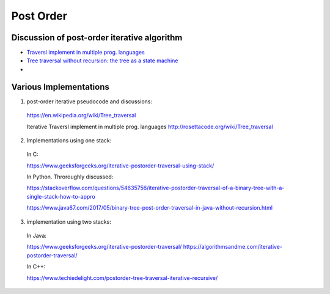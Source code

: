 Post Order
----------

Discussion of post-order iterative algorithm
^^^^^^^^^^^^^^^^^^^^^^^^^^^^^^^^^^^^^^^^^^^^

* `Traversl implement in multiple prog. languages <http://rosettacode.org/wiki/Tree_traversal>`_
* `Tree traversal without recursion: the tree as a state machine <https://www.perlmonks.org/?node_id=600456>`_
* 

Various Implementations
^^^^^^^^^^^^^^^^^^^^^^^

1. post-order iterative pseudocode and discussions: 

  https://en.wikipedia.org/wiki/Tree_traversal

  Iterative Traversl implement in multiple prog. languages
  http://rosettacode.org/wiki/Tree_traversal

2. Implementations using one stack:

  In C:

  https://www.geeksforgeeks.org/iterative-postorder-traversal-using-stack/

  In Python. Throroughly discussed:

  https://stackoverflow.com/questions/54635756/iterative-postorder-traversal-of-a-binary-tree-with-a-single-stack-how-to-appro       

  https://www.java67.com/2017/05/binary-tree-post-order-traversal-in-java-without-recursion.html

3. implementation using two stacks:

  In Java:

  https://www.geeksforgeeks.org/iterative-postorder-traversal/
  https://algorithmsandme.com/iterative-postorder-traversal/

  In C++:

  https://www.techiedelight.com/postorder-tree-traversal-iterative-recursive/
